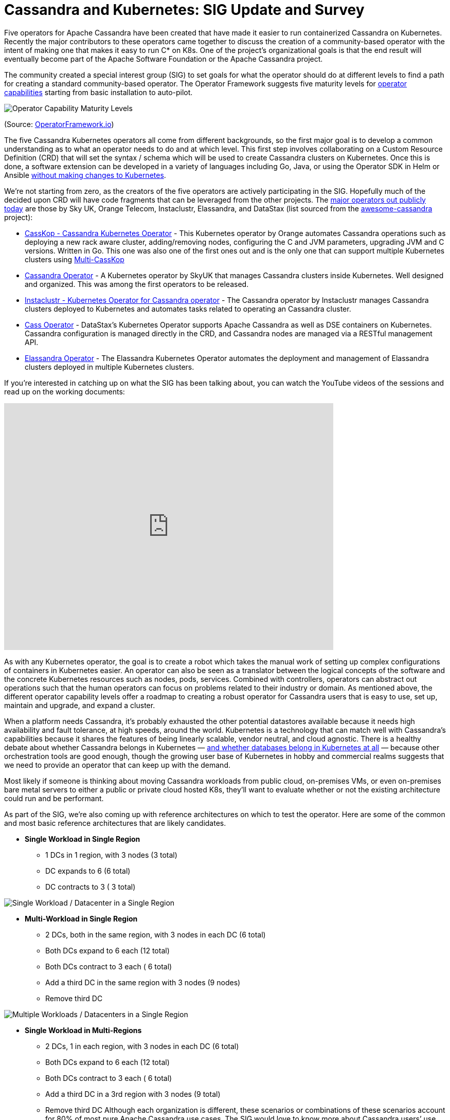 = Cassandra and Kubernetes: SIG Update and Survey
:page-layout: single-post
:page-role: blog-post
:page-post-date: August 14, 2020
:page-post-author: The Apache Cassandra Community
:description: The Apache Cassandra Community
:keywords: 

Five operators for Apache Cassandra have been created that have made it easier to run containerized Cassandra on Kubernetes. Recently the major contributors to these operators came together to discuss the creation of a community-based operator with the intent of making one that makes it easy to run C* on K8s. One of the project’s organizational goals is that the end result will eventually become part of the Apache Software Foundation or the Apache Cassandra project.

The community created a special interest group (SIG) to set goals for what the operator should do at different levels to find a path for creating a standard community-based operator. The Operator Framework suggests five maturity levels for https://operatorframework.io/operator-capabilities/[operator capabilities,window=_blank] starting from basic installation to auto-pilot.

image::blog/operator-capabilities.png[Operator Capability Maturity Levels]

(Source: https://operatorframework.io/operator-capabilities/[OperatorFramework.io,window=_blank])

The five Cassandra Kubernetes operators all come from different backgrounds, so the first major goal is to develop a common understanding as to what an operator needs to do and at which level. This first step involves collaborating on a Custom Resource Definition (CRD) that will set the syntax / schema which will be used to create Cassandra clusters on Kubernetes. Once this is done, a software extension can be developed in a variety of languages including Go, Java, or using the Operator SDK in Helm or Ansible https://kubernetes.io/docs/concepts/extend-kubernetes/operator/[without making changes to Kubernetes,window=_blank].

We’re not starting from zero, as the creators of the five operators are actively participating in the SIG. Hopefully much of the decided upon CRD will have code fragments that can be leveraged from the other projects. The https://github.com/Anant/awesome-cassandra/blob/master/README.md/#deploying-cassandra-on-kubernetes--kubernetized-cassandra[major operators out publicly today,window=_blank] are those by Sky UK, Orange Telecom, Instaclustr, Elassandra, and DataStax (list sourced from the https://github.com/Anant/awesome-cassandra/blob/master/README.md[awesome-cassandra,window=_blank] project):

* https://github.com/Orange-OpenSource/cassandra-k8s-operator[CassKop - Cassandra Kubernetes Operator,window=_blank] - This Kubernetes operator by Orange automates Cassandra operations such as deploying a new rack aware cluster, adding/removing nodes, configuring the C and JVM parameters, upgrading JVM and C versions. Written in Go. This one was also one of the first ones out and is the only one that can support multiple Kubernetes clusters using https://orange-opensource.github.io/casskop/docs/2_setup/3_multi_casskop[Multi-CassKop,window=_blank]
* https://github.com/sky-uk/cassandra-operator[Cassandra Operator,window=_blank] - A Kubernetes operator by SkyUK that manages Cassandra clusters inside Kubernetes. Well designed and organized. This was among the first operators to be released.
* https://github.com/instaclustr/cassandra-operator[Instaclustr - Kubernetes Operator for Cassandra operator,window=_blank] - The Cassandra operator by Instaclustr manages Cassandra clusters deployed to Kubernetes and automates tasks related to operating an Cassandra cluster.
* https://github.com/datastax/cass-operator[Cass Operator,window=_blank] - DataStax’s Kubernetes Operator supports Apache Cassandra as well as DSE containers on Kubernetes. Cassandra configuration is managed directly in the CRD, and Cassandra nodes are managed via a RESTful management API.
* https://github.com/strapdata/elassandra-operator[Elassandra Operator,window=_blank] - The Elassandra Kubernetes Operator automates the deployment and management of Elassandra clusters deployed in multiple Kubernetes clusters.

If you’re interested in catching up on what the SIG has been talking about, you can watch the YouTube videos of the sessions and read up on the working documents:

video::ODz9eEdspXE[youtube,ODz9eEdspXE,width=640,height=480]

As with any Kubernetes operator, the goal is to create a robot which takes the manual work of setting up complex configurations of containers in Kubernetes easier. An operator can also be seen as a translator between the logical concepts of the software and the concrete Kubernetes resources such as nodes, pods, services. Combined with controllers, operators can abstract out operations such that the human operators can focus on problems related to their industry or domain. As mentioned above, the different operator capability levels offer a roadmap to creating a robust operator for Cassandra users that is easy to use, set up, maintain and upgrade, and expand a cluster.

When a platform needs Cassandra, it’s probably exhausted the other potential datastores available because it needs high availability and fault tolerance, at high speeds, around the world. Kubernetes is a technology that can match well with Cassandra’s capabilities because it shares the features of being linearly scalable, vendor neutral, and cloud agnostic. There is a healthy debate about whether Cassandra belongs in Kubernetes — https://cloud.google.com/blog/products/databases/to-run-or-not-to-run-a-database-on-kubernetes-what-to-consider[and whether databases belong in Kubernetes at all,window=_blank] — because other orchestration tools are good enough, though the growing user base of Kubernetes in hobby and commercial realms suggests that we need to provide an operator that can keep up with the demand.

Most likely if someone is thinking about moving Cassandra workloads from public cloud, on-premises VMs, or even on-premises bare metal servers to either a public or private cloud hosted K8s, they’ll want to evaluate whether or not the existing architecture could run and be performant.

As part of the SIG, we’re also coming up with reference architectures on which to test the operator. Here are some of the common and most basic reference architectures that are likely candidates.

* *Single Workload in Single Region*
** 1 DCs in 1 region, with 3 nodes (3 total)
** DC expands to 6 (6 total)
** DC contracts to 3 ( 3 total)

image::blog/single-region-single-datacenter.png[Single Workload / Datacenter in a Single Region] 

* *Multi-Workload in Single Region*
** 2 DCs, both in the same region, with 3 nodes in each DC (6 total)
** Both DCs expand to 6 each (12 total)
** Both DCs contract to 3 each ( 6 total)
** Add a third DC in the same region with 3 nodes (9 nodes)
** Remove third DC

image::blog/single-region-multi-datacenter.png[Multiple Workloads / Datacenters in a Single Region] 

* *Single Workload in Multi-Regions*
** 2 DCs, 1 in each region, with 3 nodes in each DC (6 total)
** Both DCs expand to 6 each (12 total)
** Both DCs contract to 3 each ( 6 total)
** Add a third DC in a 3rd region with 3 nodes (9 total)
** Remove third DC
Although each organization is different, these scenarios or combinations of these scenarios account for 80% of most pure Apache Cassandra use cases. The SIG would love to know more about Cassandra users’ use cases for Kubernetes. Please take https://docs.google.com/forms/d/e/1FAIpQLScdoTCMxsDwRzt-U898fVmeksBlAf5fud2GVsGqC0T_IQz2Tg/viewform[this short survey,window=_blank], which will remain open through September 17, 2020.

Join the https://cwiki.apache.org/confluence/x/GCzcC[biweekly meetings,window=_blank] to stay informed.